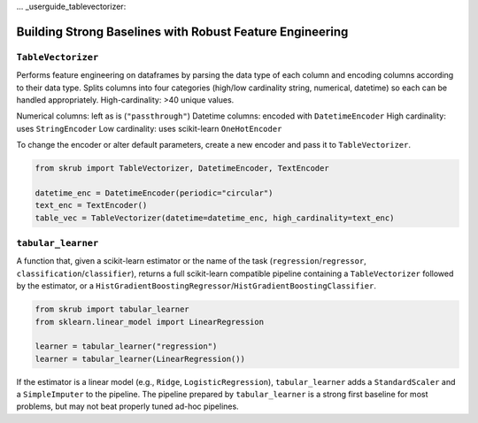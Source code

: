 ... _userguide_tablevectorizer:

Building Strong Baselines with Robust Feature Engineering
--------------------------------------------------------

``TableVectorizer``
~~~~~~~~~~~~~~~~~~~

Performs feature engineering on dataframes by parsing the data type of each column and encoding columns according to their data type. Splits columns into four categories (high/low cardinality string, numerical, datetime) so each can be handled appropriately. High-cardinality: >40 unique values.

Numerical columns: left as is (``"passthrough"``)
Datetime columns: encoded with ``DatetimeEncoder``
High cardinality: uses ``StringEncoder``
Low cardinality: uses scikit-learn ``OneHotEncoder``

To change the encoder or alter default parameters, create a new encoder and pass it to ``TableVectorizer``.

.. code-block:: python

    from skrub import TableVectorizer, DatetimeEncoder, TextEncoder

    datetime_enc = DatetimeEncoder(periodic="circular")
    text_enc = TextEncoder()
    table_vec = TableVectorizer(datetime=datetime_enc, high_cardinality=text_enc)

``tabular_learner``
~~~~~~~~~~~~~~~~~~~

A function that, given a scikit-learn estimator or the name of the task (``regression``/``regressor``, ``classification``/``classifier``), returns a full scikit-learn compatible pipeline containing a ``TableVectorizer`` followed by the estimator, or a ``HistGradientBoostingRegressor``/``HistGradientBoostingClassifier``.

.. code-block:: python

    from skrub import tabular_learner
    from sklearn.linear_model import LinearRegression

    learner = tabular_learner("regression")
    learner = tabular_learner(LinearRegression())

If the estimator is a linear model (e.g., ``Ridge``, ``LogisticRegression``), ``tabular_learner`` adds a ``StandardScaler`` and a ``SimpleImputer`` to the pipeline. The pipeline prepared by ``tabular_learner`` is a strong first baseline for most problems, but may not beat properly tuned ad-hoc pipelines.
